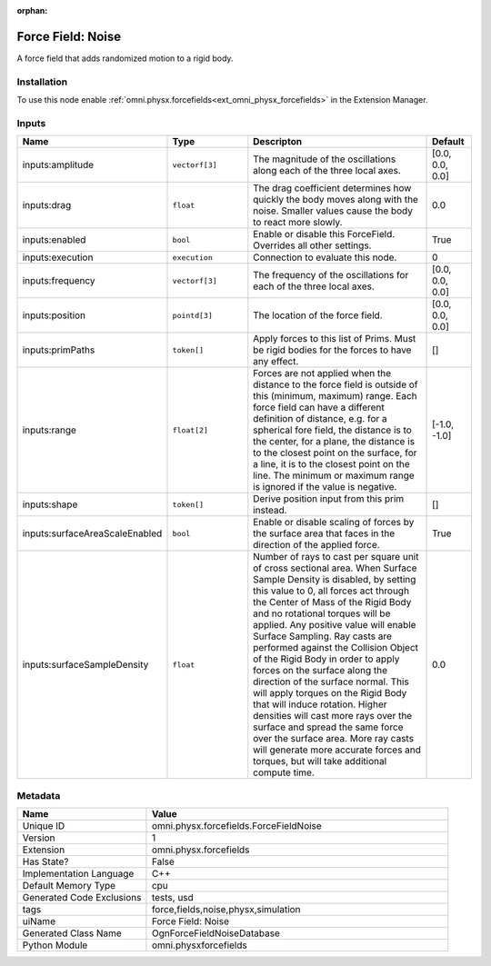 .. _omni_physx_forcefields_ForceFieldNoise_1:

.. _omni_physx_forcefields_ForceFieldNoise:

.. ================================================================================
.. THIS PAGE IS AUTO-GENERATED. DO NOT MANUALLY EDIT.
.. ================================================================================

:orphan:

.. meta::
    :title: Force Field: Noise
    :keywords: lang-en omnigraph node forcefields force-field-noise


Force Field: Noise
==================

.. <description>

A force field that adds randomized motion to a rigid body.

.. </description>


Installation
------------

To use this node enable :ref:`omni.physx.forcefields<ext_omni_physx_forcefields>` in the Extension Manager.


Inputs
------
.. csv-table::
    :header: "Name", "Type", "Descripton", "Default"
    :widths: 20, 20, 50, 10

    "inputs:amplitude", "``vectorf[3]``", "The magnitude of the oscillations along each of the three local axes.", "[0.0, 0.0, 0.0]"
    "inputs:drag", "``float``", "The drag coefficient determines how quickly the body moves along with the noise. Smaller values cause the body to react more slowly.", "0.0"
    "inputs:enabled", "``bool``", "Enable or disable this ForceField. Overrides all other settings.", "True"
    "inputs:execution", "``execution``", "Connection to evaluate this node.", "0"
    "inputs:frequency", "``vectorf[3]``", "The frequency of the oscillations for each of the three local axes.", "[0.0, 0.0, 0.0]"
    "inputs:position", "``pointd[3]``", "The location of the force field.", "[0.0, 0.0, 0.0]"
    "inputs:primPaths", "``token[]``", "Apply forces to this list of Prims. Must be rigid bodies for the forces to have any effect.", "[]"
    "inputs:range", "``float[2]``", "Forces are not applied when the distance to the force field is outside of this (minimum, maximum) range. Each force field can have a different definition of distance, e.g. for a spherical fore field, the distance is to the center, for a plane, the distance is to the closest point on the surface, for a line, it is to the closest point on the line. The minimum or maximum range is ignored if the value is negative.", "[-1.0, -1.0]"
    "inputs:shape", "``token[]``", "Derive position input from this prim instead.", "[]"
    "inputs:surfaceAreaScaleEnabled", "``bool``", "Enable or disable scaling of forces by the surface area that faces in the direction of the applied force.", "True"
    "inputs:surfaceSampleDensity", "``float``", "Number of rays to cast per square unit of cross sectional area. When Surface Sample Density is disabled, by setting this value to 0, all forces act through the Center of Mass of the Rigid Body and no rotational torques will be applied. Any positive value will enable Surface Sampling. Ray casts are performed against the Collision Object of the Rigid Body in order to apply forces on the surface along the direction of the surface normal. This will apply torques on the Rigid Body that will induce rotation. Higher densities will cast more rays over the surface and spread the same force over the surface area. More ray casts will generate more accurate forces and torques, but will take additional compute time.", "0.0"


Metadata
--------
.. csv-table::
    :header: "Name", "Value"
    :widths: 30,70

    "Unique ID", "omni.physx.forcefields.ForceFieldNoise"
    "Version", "1"
    "Extension", "omni.physx.forcefields"
    "Has State?", "False"
    "Implementation Language", "C++"
    "Default Memory Type", "cpu"
    "Generated Code Exclusions", "tests, usd"
    "tags", "force,fields,noise,physx,simulation"
    "uiName", "Force Field: Noise"
    "Generated Class Name", "OgnForceFieldNoiseDatabase"
    "Python Module", "omni.physxforcefields"


